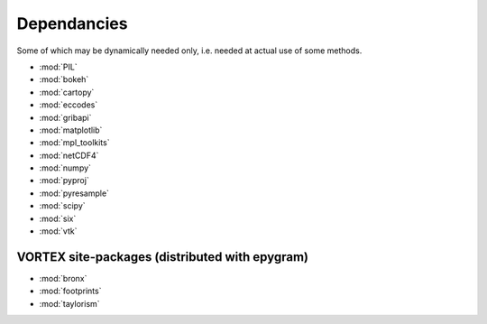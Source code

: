 Dependancies
============

.. _dependancies:

Some of which may be dynamically needed only, i.e. needed at actual use of some methods.

- :mod:`PIL`
- :mod:`bokeh`
- :mod:`cartopy`
- :mod:`eccodes`
- :mod:`gribapi`
- :mod:`matplotlib`
- :mod:`mpl_toolkits`
- :mod:`netCDF4`
- :mod:`numpy`
- :mod:`pyproj`
- :mod:`pyresample`
- :mod:`scipy`
- :mod:`six`
- :mod:`vtk`

VORTEX site-packages (distributed with epygram)
-----------------------------------------------

- :mod:`bronx`
- :mod:`footprints`
- :mod:`taylorism`
